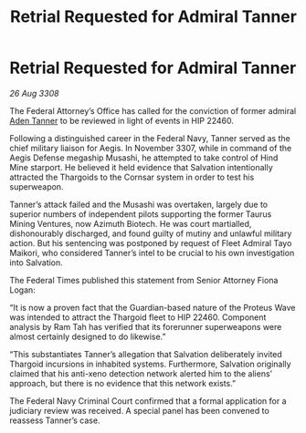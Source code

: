 :PROPERTIES:
:ID:       5acbe405-eb65-4f4e-abc6-1c9e3ed7138e
:END:
#+title: Retrial Requested for Admiral Tanner
#+filetags: :galnet:

* Retrial Requested for Admiral Tanner

/26 Aug 3308/

The Federal Attorney’s Office has called for the conviction of former admiral [[id:7bca1ccd-649e-438a-ae56-fb8ca34e6440][Aden Tanner]] to be reviewed in light of events in HIP 22460. 

Following a distinguished career in the Federal Navy, Tanner served as the chief military liaison for Aegis. In November 3307, while in command of the Aegis Defense megaship Musashi, he attempted to take control of Hind Mine starport. He believed it held evidence that Salvation intentionally attracted the Thargoids to the Cornsar system in order to test his superweapon. 

Tanner’s attack failed and the Musashi was overtaken, largely due to superior numbers of independent pilots supporting the former Taurus Mining Ventures, now Azimuth Biotech. He was court martialled, dishonourably discharged, and found guilty of mutiny and unlawful military action. But his sentencing was postponed by request of Fleet Admiral Tayo Maikori, who considered Tanner’s intel to be crucial to his own investigation into Salvation. 

The Federal Times published this statement from Senior Attorney Fiona Logan: 

“It is now a proven fact that the Guardian-based nature of the Proteus Wave was intended to attract the Thargoid fleet to HIP 22460. Component analysis by Ram Tah has verified that its forerunner superweapons were almost certainly designed to do likewise.” 

“This substantiates Tanner’s allegation that Salvation deliberately invited Thargoid incursions in inhabited systems. Furthermore, Salvation originally claimed that his anti-xeno detection network alerted him to the aliens’ approach, but there is no evidence that this network exists.” 

The Federal Navy Criminal Court confirmed that a formal application for a judiciary review was received. A special panel has been convened to reassess Tanner’s case.
